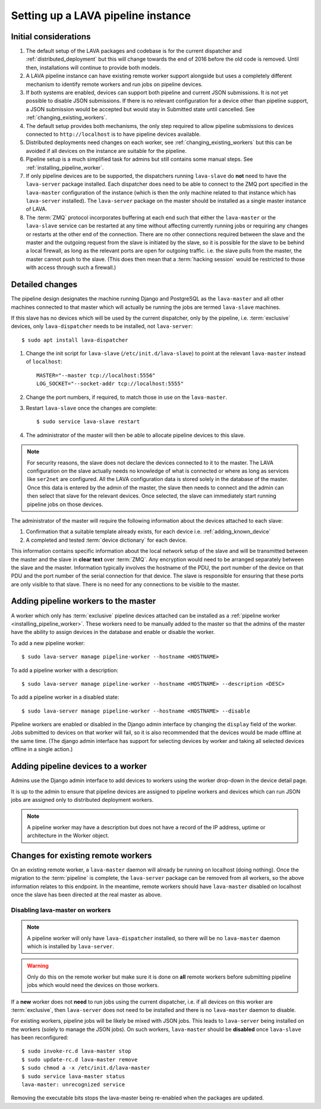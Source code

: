 .. _setting_up_pipeline_instance:

Setting up a LAVA pipeline instance
###################################

.. _pipeline_install_considerations:

Initial considerations
======================

#. The default setup of the LAVA packages and codebase is for the current
   dispatcher and :ref:`distributed_deployment` but this will change towards
   the end of 2016 before the old code is removed. Until then, installations
   will continue to provide both models.
#. A LAVA pipeline instance can have existing remote worker support
   alongside but uses a completely different mechanism to identify
   remote workers and run jobs on pipeline devices.
#. If both systems are enabled, devices can support both pipeline and
   current JSON submissions. It is not yet possible to disable JSON
   submissions. If there is no relevant configuration for a device
   other than pipeline support, a JSON submission would be accepted
   but would stay in Submitted state until cancelled. See
   :ref:`changing_existing_workers`.
#. The default setup provides both mechanisms, the only step required
   to allow pipeline submissions to devices connected to ``http://localhost``
   is to have pipeline devices available.
#. Distributed deployments need changes on each worker, see
   :ref:`changing_existing_workers` but this can be avoided if all
   devices on the instance are suitable for the pipeline.
#. Pipeline setup is a much simplified task for admins but still contains
   some manual steps. See :ref:`installing_pipeline_worker`.
#. If only pipeline devices are to be supported, the dispatchers
   running ``lava-slave`` do **not** need to have the ``lava-server``
   package installed. Each dispatcher does need to be able to connect
   to the ZMQ port specified in the ``lava-master`` configuration of the
   instance (which is then the only machine related to that instance which
   has ``lava-server`` installed). The ``lava-server`` package on the
   master should be installed as a single master instance of LAVA.
#. The :term:`ZMQ` protocol incorporates buffering at each end such that
   either the ``lava-master`` or the ``lava-slave`` service can be restarted
   at any time without affecting currently running jobs or requiring any
   changes or restarts at the other end of the connection. There are no
   other connections required between the slave and the master and the
   outgoing request from the slave is initiated by the slave, so it is
   possible for the slave to be behind a local firewall, as long as
   the relevant ports are open for outgoing traffic. i.e. the slave pulls
   from the master, the master cannot push to the slave. (This does then mean
   that a :term:`hacking session` would be restricted to those with access
   through such a firewall.)

.. _installing_pipeline_worker:

Detailed changes
================

The pipeline design designates the machine running Django and PostgreSQL
as the ``lava-master`` and all other machines connected to that master
which will actually be running the jobs are termed ``lava-slave``
machines.

If this slave has no devices which will be used by the current
dispatcher, only by the pipeline, i.e. :term:`exclusive` devices,
only ``lava-dispatcher`` needs to be installed, not ``lava-server``::

 $ sudo apt install lava-dispatcher

#. Change the init script for ``lava-slave`` (``/etc/init.d/lava-slave``)
   to point at the relevant ``lava-master`` instead of ``localhost``::

     MASTER="--master tcp://localhost:5556"
     LOG_SOCKET="--socket-addr tcp://localhost:5555"

#. Change the port numbers, if required, to match those in use on the
   ``lava-master``.
#. Restart ``lava-slave`` once the changes are complete::

    $ sudo service lava-slave restart

#. The administrator of the master will then be able to allocate
   pipeline devices to this slave.

.. note:: For security reasons, the slave does not declare the devices
   connected to it to the master. The LAVA configuration on the slave
   actually needs no knowledge of what is connected or where as long as
   services like ``ser2net`` are configured. All the LAVA configuration
   data is stored solely in the database of the master. Once this data
   is entered by the admin of the master, the slave then needs to connect
   and the admin can then select that slave for the relevant devices. Once
   selected, the slave can immediately start running pipeline jobs on those
   devices.

The administrator of the master will require the following information
about the devices attached to each slave:

#. Confirmation that a suitable template already exists, for each device
   i.e. :ref:`adding_known_device`
#. A completed and tested :term:`device dictionary` for each device.

This information contains specific information about the local network
setup of the slave and will be transmitted between the master and the
slave in **clear text** over :term:`ZMQ`. Any encryption would need to
be arranged separately between the slave and the master. Information
typically involves the hostname of the PDU, the port number of the
device on that PDU and the port number of the serial connection for that
device. The slave is responsible for ensuring that these ports are only
visible to that slave. There is no need for any connections to be visible
to the master.

.. _adding_pipeline_workers:

Adding pipeline workers to the master
=====================================

A worker which only has :term:`exclusive` pipeline devices attached can be installed as a
:ref:`pipeline worker <installing_pipeline_worker>`. These workers need to be manually
added to the master so that the admins of the master have the ability to assign devices
in the database and enable or disable the worker.

To add a new pipeline worker::

 $ sudo lava-server manage pipeline-worker --hostname <HOSTNAME>

To add a pipeline worker with a description::

 $ sudo lava-server manage pipeline-worker --hostname <HOSTNAME> --description <DESC>

To add a pipeline worker in a disabled state::

 $ sudo lava-server manage pipeline-worker --hostname <HOSTNAME> --disable

Pipeline workers are enabled or disabled in the Django admin interface by changing the
``display`` field of the worker. Jobs submitted to devices on that worker will fail, so
it is also recommended that the devices would be made offline at the same time. (The django
admin interface has support for selecting devices by worker and taking all selected devices
offline in a single action.)

Adding pipeline devices to a worker
===================================

Admins use the Django admin interface to add devices to workers using the worker drop-down in the
device detail page.

It is up to the admin to ensure that pipeline devices are assigned to pipeline workers and
devices which can run JSON jobs are assigned only to distributed deployment workers.

.. note:: A pipeline worker may have a description but does not have a record of the IP
   address, uptime or architecture in the Worker object.

.. _changing_existing_workers:

Changes for existing remote workers
===================================

On an existing remote worker, a ``lava-master`` daemon will already be
running on localhost (doing nothing). Once the migration to the
:term:`pipeline` is complete, the ``lava-server`` package can be removed
from all workers, so the above information relates to this endpoint. In
the meantime, remote workers should have ``lava-master`` disabled on
localhost once the slave has been directed at the real master as above.

Disabling lava-master on workers
--------------------------------

.. note:: A pipeline worker will only have ``lava-dispatcher`` installed, so there will be
   no ``lava-master`` daemon which is installed by ``lava-server``.

.. warning:: Only do this on the remote worker but make sure it is done
   on **all** remote workers before submitting pipeline jobs which would
   need the devices on those workers.

If a **new** worker does not **need** to run jobs using the current dispatcher,
i.e. if all devices on this worker are :term:`exclusive`, then
``lava-server`` does not need to be installed and there is no ``lava-master``
daemon to disable.

For existing workers, pipeline jobs will be likely be mixed with JSON
jobs. This leads to ``lava-server`` being installed on the workers (solely
to manage the JSON jobs). On such workers, ``lava-master`` should be
**disabled** once ``lava-slave`` has been reconfigured::

 $ sudo invoke-rc.d lava-master stop
 $ sudo update-rc.d lava-master remove
 $ sudo chmod a -x /etc/init.d/lava-master
 $ sudo service lava-master status
 lava-master: unrecognized service

Removing the executable bits stops the lava-master being re-enabled when
the packages are updated.
